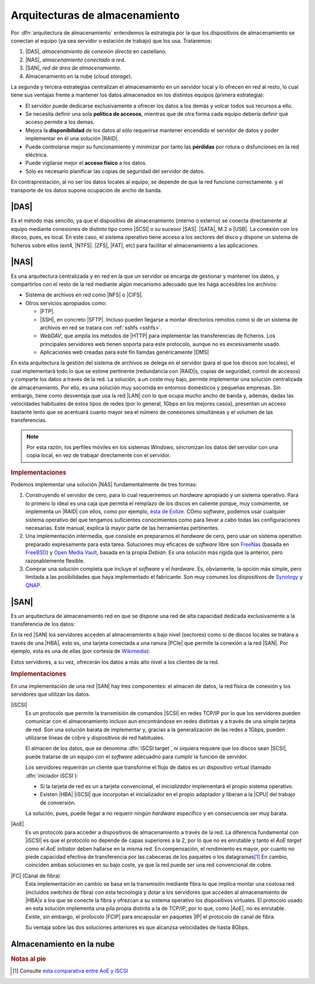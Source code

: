 Arquitecturas de almacenamiento
*******************************
Por :dfn:`arquitectura de almacenamiento` entendemos la estrategia por la
que los dispositivos de almacenamiento se conectan al equipo (ya sea servidor o
estación de trabajo) que los usa. Trataremos:

#. |DAS|, *almacenamiento de conexión directa* en castellano.
#. |NAS|, *almacenamiento conectado a red*.
#. |SAN|, *red de área de almacenamiento*.
#. Almacenamiento en la nube (*cloud storage*).

La segunda y tercera estrategias centralizan el almacenamiento en un servidor
local y lo ofrecen en red al resto, lo cual tiene sus ventajas frente a mantener
los datos almacenados en los distintos equipos (primera estrategia):

- El servidor puede dedicarse exclusivamente a ofrecer los datos a los
  demás y volcar todos sus recursos a ello.

- Se necesita definir una sola **política de accesos**, mientras que de otra
  forma cada equipo debería definir qué acceso permite a los demas.

- Mejora la **disponibilidad** de los datos al sólo requerirse mantener
  encendido el servidor de datos y poder implementar en él una solución |RAID|.

- Puede controlarse mejor su funcionamiento y minimizar por tanto las
  **pérdidas** por rotura o disfunciones en la red eléctrica.

- Puede vigilarse mejor el **acceso físico** a los datos.

- Sólo es necesario planificar las copias de seguridad del servidor de datos.

En contraprestación, al no ser los datos locales al equipo, se depende de que la
red funcione correctamente. y el transporte de los datos supone ocupación de
ancho de banda.

|DAS|
=====
Es el método más sencillo, ya que el dispositivo de almacenamiento (interno o
externo) se conecta directamente al equipo mediante conexiones de distinto tipo
como |SCSI| o su sucesor |SAS|. |SATA|, M.2 o |USB|. La conexión con los discos,
pues, es local. En este caso, el sistema operativo tiene acceso a los sectores
del disco y dispone un sistema de ficheros sobre ellos (ext4, |NTFS|. |ZFS|,
|FAT|, etc) para facilitar el almacenamiento a las aplicaciones.

|NAS|
=====
Es una arquitectura centralizada y en red en la que un servidor se encarga de
gestionar y mantener los datos, y compartirlos con el resto de la red mediante
algún mecanismo adecuado que les haga accesibles los archivos:

- Sistema de archivos en red como |NFS| o |CIFS|.
- Otros servicios apropiados como:

  + |FTP|.
  + |SSH|, en concreto |SFTP|. Incluso pueden llegarse a montar directorios
    remotos como si de un sistema de archivos en red se tratara con :ref:`sshfs
    <sshfs>`.
  + *WebDAV*, que amplía los métodos de |HTTP| para implementar las
    transferencias de ficheros. Los principales servidores web tienen soporta
    para este protocolo, aunque no es excesivamente usado.
  + Aplicaciones web creadas para este fin llamdas genéricamente |DMS|

    .. seealso:: Véase como ejemplo :ref:`el epígrafe dedicado a SeedDMS
       <dms>`.

En esta arquitectura la gestión del sistema de archivos se delega en el servidor
(para el que los discos son locales), el cual implementará todo lo que se estime
pertinente (redundancia con |RAID|\ s, copias de seguridad, control de accesos)
y comparte los datos a través de la red. La solución, a un coste muy bajo,
permite implementar una solución centralizada de almacenamiento. Por ello, es
una solución muy socorrida en entornos domésticos y pequeñas empresas. Sin
embargo, tiene como desventaja que usa la red |LAN| con lo que ocupa mucho ancho
de banda y, además, dadas las velocidades habituales de estos tipos de redes
(por lo general, 1Gbps en los mejores casos), presentan un acceso bastante lento
que se acentuará cuanto mayor sea el número de conexiones simultáneas y el
volumen de las transferencias.

.. note:: Por esta razón, los perfiles móviles en los sistemas *Windows*,
   sincronizan los datos del servidor con una copia local, en vez de trabajar
   directamente con el servidor.

.. image:: files/nas.png

.. rubric:: Implementaciones

Podemos implementar una solución |NAS| fundamentalmente de tres formas:

#. Construyendo el servidor de cero, para lo cual requeriremos un *hardware*
   apropiado y un sistema operativo. Para lo primero lo ideal es una caja que
   permita el remplazo de los discos en caliente porque, muy comúmente, se
   implementa un |RAID| con ellos, como por ejemplo, `èsta de Eolize
   <https://hardzone.es/2011/08/18/eolize-svd-nc11-4-caja-mini-itx-para-servidores-nas/>`_.
   COmo *software*, podemos usar cualquier sistema operativo del que tengamos
   suficientes conocimientos como para llevar a cabo todas las configuraciones
   necesarias. Este manual, explica la mayor parte de las herramientas
   pertinentes.

#. Una implementación intermedia, que consiste en prepararnos el *hardware* de
   cero, pero usar un sistema operativo preparado expresamente para esta tarea.
   Soluciones muy eficaces de *software* libre son FreeNas_ (basada en FreeBSD_)
   y `Open Media Vault`_, basada en la propia *Debian*. Es una solución más
   rígida que la anterior, pero razonablemente flexible.

#. Comprar una solución completa que incluye el *software* y el *hardware*. Es,
   obviamente, la opción más simple, pero limitada a las posibilidades que haya
   implementado el fabricante. Son muy comunes los dispositivos de Synology_ y
   QNAP_.

|SAN|
=====
Es un arquitectura de almacenamiento red en que se dispone una red de alta
capacidad dedicada exclusivamente a la transferencia de los datos:

.. image:: files/san.png

En la red |SAN| los servidores acceden al almacenamiento a bajo nivel (sectores)
como si de discos locales se tratara a través de una |HBA|, esto es, una tarjeta
conectada a una ranura |PCIe| que permite la conexión a la red |SAN|. Por
ejemplo, esta es una de ellas (por cortesía de Wikimedia_):

.. image:: https://upload.wikimedia.org/wikipedia/commons/thumb/9/92/QLogic_QLE2562_8Gb_FC_HBA.jpg/640px-QLogic_QLE2562_8Gb_FC_HBA.jpg

Estos servidores, a su vez, ofrecerán los datos a más alto nivel a los clientes
de la red.

.. rubric:: Implementaciones

En una implementación de una red |SAN| hay tres componentes: el almacen de
datos, la red física de conexión y los servidores que utilizan los datos.

|iSCSI|
   Es un protocolo que permite la transmisión de comandos |SCSI| en redes TCP/IP
   por lo que los servidores pueden comunicar con el almacenamiento incluso aun
   encontrándose en redes distintas y a través de una simple tarjeta de red. Son
   una solución barata de implementar y, gracias a la generalización de las
   redes a 1Gbps, pueden utilizarse líneas de cobre y dispositivos de red
   habituales.

   El almacen de los datos, que se denomina :dfn:`iSCSI target`, ni siquiera
   requiere que los discos sean |SCSI|, puede tratarse de un equipo con el
   *software* adecuadno para cumplir la función de servidor.

   Los servidores requerirán un cliente que transforme el flujo de datos es un
   dispositivo virtual (llamado :dfn:`iniciador iSCSI`):

   - Si la tarjeta de red es un a tarjeta convencional, el *inicializador*
     implementará el propio sistema operativo.
   - Existen |HBA| |iSCSI| que incorpotan el inicializador en el propio
     adaptador y liberan a la |CPU| del trabajo de conversión.

   La solución, pues, puede llegar a no requerir ningún *hardware* específico y en
   consecuencia ser muy barata.
   
   .. seealso:: Para la implementación de solución con *Debian* haciendo la
      labor de servidor (*target*) y cliente (*initiator*), puede consultar `el
      tutorial de tecmint.com
      <https://www.tecmint.com/setup-iscsi-target-and-initiator-on-debian-9/>`_

|AoE|
   Es un protocolo para acceder a dispositivos de almacenamiento a través de la
   red. La diferencia fundamental con |iSCSI| es que el protocolo no depende de
   capas superiores a la 2, por lo que no es enrutable y tanto el *AoE target*
   como el *AoE initiator* deben hallarse en la misma red. En compensación, el
   rendimiento es mayor, por cuanto no piede capacidad efectiva de transferencia
   por las cabeceras de los paquetes o los datagramas\ [#]_ En cambio, coinciden
   ambas soluciones en su bajo coste, ya que la red puede ser una red
   convencional de cobre.

   .. seealso:: Para la implementación de una solución con *Debian* haciendo las
      labores de servidor y cliente puede consultar `el tutorial de
      <https://www.howtoforge.com/tutorial/ata-over-ethernet-aoe-on-debian-8-jessie/>`_.

|FC| (Canal de fibra)
   Esta implementación en cambio se basa en la transmisión mediante fibra lo que
   implica montar una costosa red (incluidos *switches* de fibra) con esta
   tecnología y dotar a los servidores que acceden al almacenamiento de |HBA|\ s
   a los que se conecte la fibra y ofrezcan a su sistema operativo los
   dispositivos virtuales. El protocolo usado en esta solución implementa una
   pila propia distinta a la de TCP/IP, por lo que, como |AoE|, no es enrutable.
   Existe, sin embargo, el protocolo |FCIP| para encapsular en paquetes |IP| el
   protocolo de canal de fibra.

   Su ventaja sobre las dos soluciones anteriores es que alcanzsa velocidades de
   hasta 8Gbps.

Almacenamiento en la nube
=========================

.. rubric:: Notas al pie

.. [#] Consulte `esta comparativa entre AoE y iSCSI
   <https://millennia.cloud/a-comparison-of-aoe-to-fc-and-iscsi-protocols/>`_

.. http://www.guillesql.es/Articulos/Almacenamiento_SAN_NAS_DAS.aspx
.. https://www.2ksystems.com/blog/14-blog-sistemas-servidores/123-almacenamiento-diferencia-nas-san
.. https://es.wikipedia.org/wiki/ATA_over_Ethernet
.. https://en.wikipedia.org/wiki/Cloud_storage
.. https://tangramsolutions.es/diferencias-almacenamiento-das-nas-san-cloud/


.. |DAS| replace:: :abbr:`DAS (Direct Attached Storage)`
.. |NAS| replace:: :abbr:`NAS (Network Area Storage)`
.. |SAN| replace:: :abbr:`SAN (Storage Area Network)`
.. |USB| replace:: :abbr:`USB (Universal Serial Bus)`
.. |SCSI| replace:: :abbr:`SCSI (Small Computer System Interface)`
.. |SAS| replace:: :abbr:`SAS (Serial Attached SCSI)`
.. |SATA| replace:: :abbr:`SATA (Serial ATA)`
.. |NTFS| replace:: :abbr:`NTFS (NT File System)`
.. |ZFS| replace:: :abbr:`ZFS (ZFS File System)`
.. |FAT| replace:: :abbr:`FAT (File Allocation Table)`
.. |CIFS| replace:: :abbr:`CIFS (Common Internet File System)`
.. |NFS| replace:: :abbr:`NFS (Net File System)`
.. |SFTP| replace:: :abbr:`SFTP (Secure FTP)`
.. |DMS| replace:: :abbr:`DMS (Document Management System)`
.. |LAN| replace:: :abbr:`LAN (Local Area Network)`
.. |PCIe| replace:: :abbr:`PCIe (PCI Express)`
.. |HBA| replace:: :abbr:`HBA (Host Bus Adapter)`
.. |iSCSI| replace:: :abbr:`iSCSI (Internet SCSI)`
.. |CPU| replace:: :abbr:`CPU (Central Processor Unit)`
.. |FC| replace:: :abbr:`FC (Fiber Channel)`
.. |FCIP| replace:: :abbr:`FCIP (FC over IP)`
.. |AoE| replace:: :abbr:`AoE (ATA over Ethernet)`

.. _FreeNAS: https://www.freenas.org/
.. _Open Media Vault: https://www.openmediavault.org/
.. _FreeBSD: https://www.freebsd.org/
.. _Synology: https://www.synology.com
.. _QNAP: https://www.qnap.com
.. _wikimedia: https://www.wikimedia.org/

